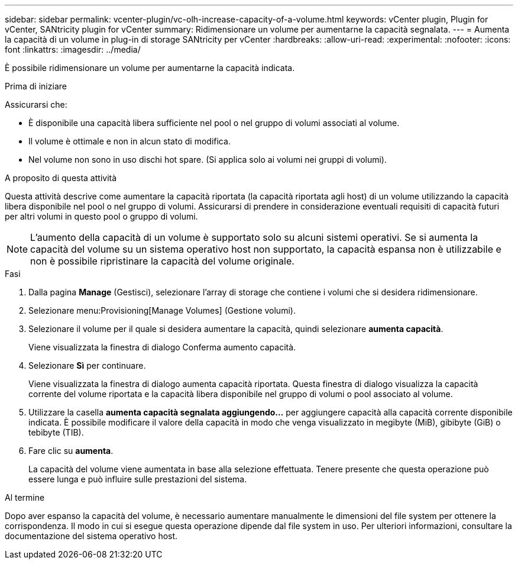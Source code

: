 ---
sidebar: sidebar 
permalink: vcenter-plugin/vc-olh-increase-capacity-of-a-volume.html 
keywords: vCenter plugin, Plugin for vCenter, SANtricity plugin for vCenter 
summary: Ridimensionare un volume per aumentarne la capacità segnalata. 
---
= Aumenta la capacità di un volume in plug-in di storage SANtricity per vCenter
:hardbreaks:
:allow-uri-read: 
:experimental: 
:nofooter: 
:icons: font
:linkattrs: 
:imagesdir: ../media/


[role="lead"]
È possibile ridimensionare un volume per aumentarne la capacità indicata.

.Prima di iniziare
Assicurarsi che:

* È disponibile una capacità libera sufficiente nel pool o nel gruppo di volumi associati al volume.
* Il volume è ottimale e non in alcun stato di modifica.
* Nel volume non sono in uso dischi hot spare. (Si applica solo ai volumi nei gruppi di volumi).


.A proposito di questa attività
Questa attività descrive come aumentare la capacità riportata (la capacità riportata agli host) di un volume utilizzando la capacità libera disponibile nel pool o nel gruppo di volumi. Assicurarsi di prendere in considerazione eventuali requisiti di capacità futuri per altri volumi in questo pool o gruppo di volumi.


NOTE: L'aumento della capacità di un volume è supportato solo su alcuni sistemi operativi. Se si aumenta la capacità del volume su un sistema operativo host non supportato, la capacità espansa non è utilizzabile e non è possibile ripristinare la capacità del volume originale.

.Fasi
. Dalla pagina *Manage* (Gestisci), selezionare l'array di storage che contiene i volumi che si desidera ridimensionare.
. Selezionare menu:Provisioning[Manage Volumes] (Gestione volumi).
. Selezionare il volume per il quale si desidera aumentare la capacità, quindi selezionare *aumenta capacità*.
+
Viene visualizzata la finestra di dialogo Conferma aumento capacità.

. Selezionare *Sì* per continuare.
+
Viene visualizzata la finestra di dialogo aumenta capacità riportata. Questa finestra di dialogo visualizza la capacità corrente del volume riportata e la capacità libera disponibile nel gruppo di volumi o pool associato al volume.

. Utilizzare la casella *aumenta capacità segnalata aggiungendo...* per aggiungere capacità alla capacità corrente disponibile indicata. È possibile modificare il valore della capacità in modo che venga visualizzato in megibyte (MiB), gibibyte (GiB) o tebibyte (TIB).
. Fare clic su *aumenta*.
+
La capacità del volume viene aumentata in base alla selezione effettuata. Tenere presente che questa operazione può essere lunga e può influire sulle prestazioni del sistema.



.Al termine
Dopo aver espanso la capacità del volume, è necessario aumentare manualmente le dimensioni del file system per ottenere la corrispondenza. Il modo in cui si esegue questa operazione dipende dal file system in uso. Per ulteriori informazioni, consultare la documentazione del sistema operativo host.
